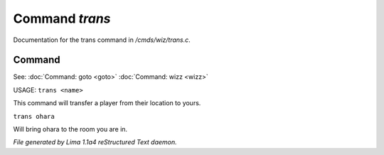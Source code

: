 Command *trans*
****************

Documentation for the trans command in */cmds/wiz/trans.c*.

Command
=======

See: :doc:`Command: goto <goto>` :doc:`Command: wizz <wizz>` 

USAGE:  ``trans <name>``

This command will transfer a player from their location to yours.

``trans ohara``

Will bring ohara to the room you are in.

.. TAGS: RST



*File generated by Lima 1.1a4 reStructured Text daemon.*
